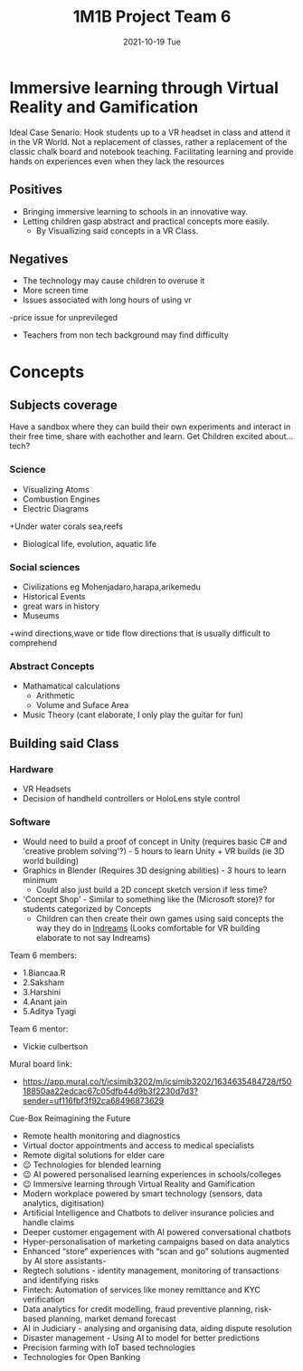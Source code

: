 #+title: 1M1B Project Team 6
#+date: 2021-10-19 Tue

* Immersive learning through Virtual Reality and Gamification
Ideal Case Senario: Hook students up to a VR headset in class and attend it in the VR World.
Not a replacement of classes, rather a replacement of the classic chalk board and notebook teaching.
Facilitating learning and provide hands on experiences even when they lack the resources

** Positives
- Bringing immersive learning to schools in an innovative way.
- Letting children gasp abstract and practical concepts more easily.
  + By Visuallizing said concepts in a VR Class.

** Negatives
- The technology may cause children to overuse it
- More screen time
- Issues associated with long hours of using vr
-price issue for unprevileged
- Teachers from non tech background may find difficulty

* Concepts
** Subjects coverage
Have a sandbox where they can build their own experiments and interact in their free time, share with eachother and learn.
Get Children excited about... tech?
*** Science
+ Visualizing Atoms
+ Combustion Engines
+ Electric Diagrams
+Under water corals sea,reefs
+ Biological life, evolution, aquatic life

*** Social sciences
+ Civilizations eg Mohenjadaro,harapa,arikemedu
+ Historical Events 
+ great wars in history
+ Museums
+wind directions,wave or tide flow directions that is usually difficult to comprehend

*** Abstract Concepts
+ Mathamatical calculations
  - Arithmetic
  - Volume and Suface Area
+ Music Theory (cant elaborate, I only play the guitar for fun)

** Building said Class
*** Hardware
- VR Headsets
- Decision of handheld controllers or HoloLens style control
*** Software
+ Would need to build a proof of concept in Unity (requires basic C# and 'creative problem solving'?) - 5 hours to learn Unity + VR builds (ie 3D world building)
+ Graphics in Blender (Requires 3D designing abilities) - 3 hours to learn minimum
  - Could also just build a 2D concept sketch version if less time?

+ 'Concept Shop' - Similar to something like the (Microsoft store)? for students categorized by Concepts
  + Children can then create their own games using said concepts the way they do in [[https://indreams.me/][Indreams]] (Looks comfortable for VR building elaborate to not say Indreams)

Team 6 members:

+ 1.Biancaa.R
+ 2.Saksham
+ 3.Harshini
+ 4.Anant jain
+ 5.Aditya Tyagi

Team 6 mentor:
+ Vickie culbertson

Mural board link:
+ https://app.mural.co/t/icsimib3202/m/icsimib3202/1634635484728/f5018850aa22edcac67c05dfb44d9b3f2230d7d3?sender=uf116fbf3f92ca68496873629

Cue-Box Reimagining the Future
- Remote health monitoring and diagnostics
- Virtual doctor appointments and access to medical specialists
-  Remote digital solutions for elder care
- 😉 Technologies for blended learning
- 😉 AI powered personalised learning experiences in schools/colleges
- 😉 Immersive learning through Virtual Reality and Gamification
- Modern workplace powered by smart technology (sensors, data analytics, digitisation)
-  Artificial Intelligence and Chatbots to deliver insurance policies and handle claims
-  Deeper customer engagement with AI powered conversational chatbots
- Hyper-personalisation of marketing campaigns based on data analytics
- Enhanced “store” experiences with “scan and go” solutions augmented by AI store assistants-
- Regtech solutions - identity management, monitoring of transactions and identifying risks
- Fintech: Automation of services like money remittance and KYC verification
- Data analytics for credit modelling, fraud preventive planning, risk-based planning, market demand forecast
- AI in Judiciary - analysing and organising data, aiding dispute resolution
- Disaster management - Using AI to model for better predictions
- Precision farming with IoT based technologies
- Technologies for Open Banking
